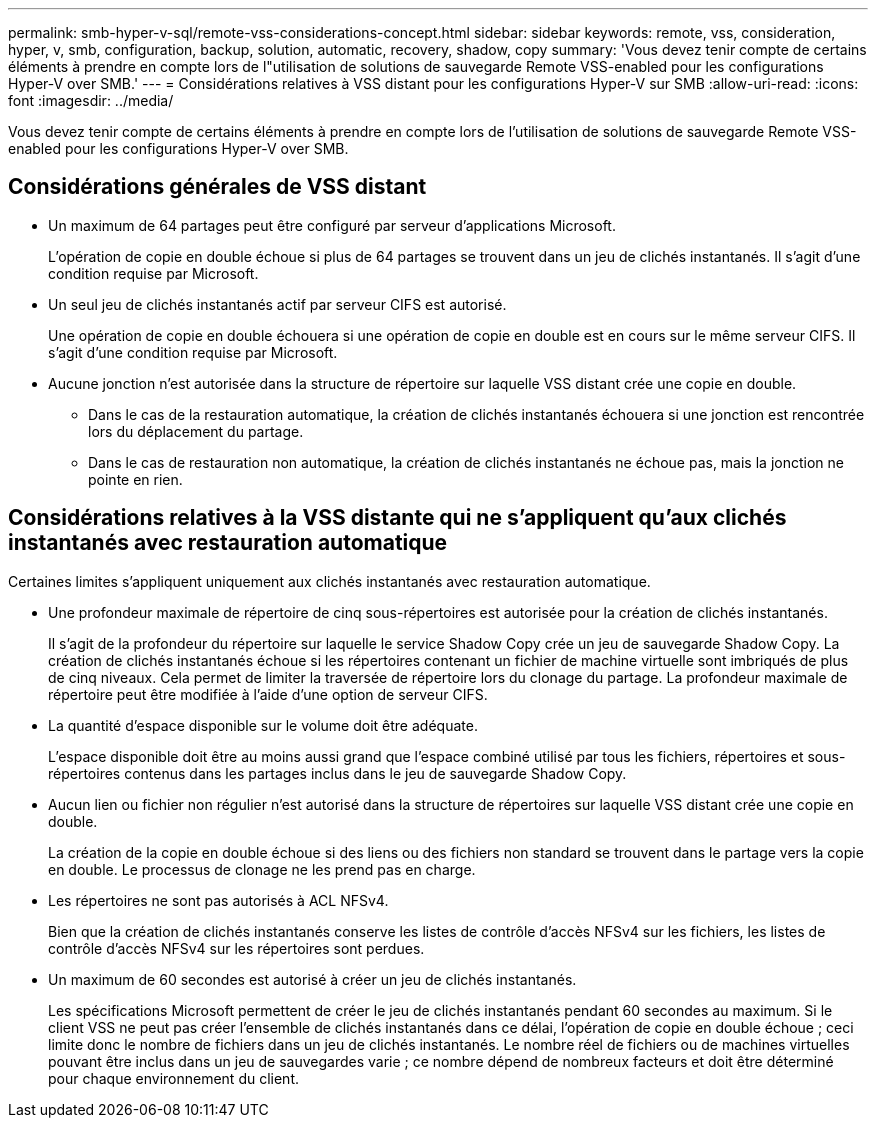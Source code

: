 ---
permalink: smb-hyper-v-sql/remote-vss-considerations-concept.html 
sidebar: sidebar 
keywords: remote, vss, consideration, hyper, v, smb, configuration, backup, solution, automatic, recovery, shadow, copy 
summary: 'Vous devez tenir compte de certains éléments à prendre en compte lors de l"utilisation de solutions de sauvegarde Remote VSS-enabled pour les configurations Hyper-V over SMB.' 
---
= Considérations relatives à VSS distant pour les configurations Hyper-V sur SMB
:allow-uri-read: 
:icons: font
:imagesdir: ../media/


[role="lead"]
Vous devez tenir compte de certains éléments à prendre en compte lors de l'utilisation de solutions de sauvegarde Remote VSS-enabled pour les configurations Hyper-V over SMB.



== Considérations générales de VSS distant

* Un maximum de 64 partages peut être configuré par serveur d'applications Microsoft.
+
L'opération de copie en double échoue si plus de 64 partages se trouvent dans un jeu de clichés instantanés. Il s'agit d'une condition requise par Microsoft.

* Un seul jeu de clichés instantanés actif par serveur CIFS est autorisé.
+
Une opération de copie en double échouera si une opération de copie en double est en cours sur le même serveur CIFS. Il s'agit d'une condition requise par Microsoft.

* Aucune jonction n'est autorisée dans la structure de répertoire sur laquelle VSS distant crée une copie en double.
+
** Dans le cas de la restauration automatique, la création de clichés instantanés échouera si une jonction est rencontrée lors du déplacement du partage.
** Dans le cas de restauration non automatique, la création de clichés instantanés ne échoue pas, mais la jonction ne pointe en rien.






== Considérations relatives à la VSS distante qui ne s'appliquent qu'aux clichés instantanés avec restauration automatique

Certaines limites s'appliquent uniquement aux clichés instantanés avec restauration automatique.

* Une profondeur maximale de répertoire de cinq sous-répertoires est autorisée pour la création de clichés instantanés.
+
Il s'agit de la profondeur du répertoire sur laquelle le service Shadow Copy crée un jeu de sauvegarde Shadow Copy. La création de clichés instantanés échoue si les répertoires contenant un fichier de machine virtuelle sont imbriqués de plus de cinq niveaux. Cela permet de limiter la traversée de répertoire lors du clonage du partage. La profondeur maximale de répertoire peut être modifiée à l'aide d'une option de serveur CIFS.

* La quantité d'espace disponible sur le volume doit être adéquate.
+
L'espace disponible doit être au moins aussi grand que l'espace combiné utilisé par tous les fichiers, répertoires et sous-répertoires contenus dans les partages inclus dans le jeu de sauvegarde Shadow Copy.

* Aucun lien ou fichier non régulier n'est autorisé dans la structure de répertoires sur laquelle VSS distant crée une copie en double.
+
La création de la copie en double échoue si des liens ou des fichiers non standard se trouvent dans le partage vers la copie en double. Le processus de clonage ne les prend pas en charge.

* Les répertoires ne sont pas autorisés à ACL NFSv4.
+
Bien que la création de clichés instantanés conserve les listes de contrôle d'accès NFSv4 sur les fichiers, les listes de contrôle d'accès NFSv4 sur les répertoires sont perdues.

* Un maximum de 60 secondes est autorisé à créer un jeu de clichés instantanés.
+
Les spécifications Microsoft permettent de créer le jeu de clichés instantanés pendant 60 secondes au maximum. Si le client VSS ne peut pas créer l'ensemble de clichés instantanés dans ce délai, l'opération de copie en double échoue ; ceci limite donc le nombre de fichiers dans un jeu de clichés instantanés. Le nombre réel de fichiers ou de machines virtuelles pouvant être inclus dans un jeu de sauvegardes varie ; ce nombre dépend de nombreux facteurs et doit être déterminé pour chaque environnement du client.


